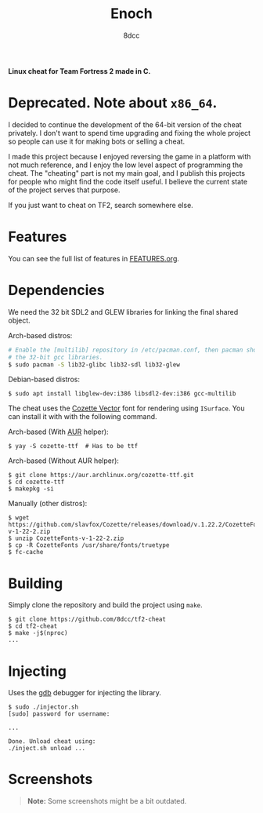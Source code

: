 #+title: Enoch
#+options: toc:nil
#+startup: showeverything
#+author: 8dcc

*Linux cheat for Team Fortress 2 made in C.*

#+TOC: headlines 2

* Deprecated. Note about =x86_64=.

I decided to continue the development of the 64-bit version of the cheat
privately. I don't want to spend time upgrading and fixing the whole project so
people can use it for making bots or selling a cheat.

I made this project because I enjoyed reversing the game in a platform with not
much reference, and I enjoy the low level aspect of programming the
cheat. The "cheating" part is not my main goal, and I publish this projects for
people who might find the code itself useful. I believe the current state of the
project serves that purpose.

If you just want to cheat on TF2, search somewhere else.

* Features

You can see the full list of features in [[./FEATURES.org][FEATURES.org]].

* Dependencies

We need the 32 bit SDL2 and GLEW libraries for linking the final shared object.

Arch-based distros:

#+begin_src bash
# Enable the [multilib] repository in /etc/pacman.conf, then pacman should pull
# the 32-bit gcc libraries.
$ sudo pacman -S lib32-glibc lib32-sdl lib32-glew
#+end_src

Debian-based distros:

#+begin_src console
$ sudo apt install libglew-dev:i386 libsdl2-dev:i386 gcc-multilib
#+end_src

The cheat uses the [[https://github.com/slavfox/Cozette][Cozette Vector]] font for rendering using =ISurface=. You can
install it with with the following command.

Arch-based (With [[https://aur.archlinux.org/packages/cozette-ttf][AUR]] helper):

#+begin_src console
$ yay -S cozette-ttf  # Has to be ttf
#+end_src

Arch-based (Without AUR helper):

#+begin_src console
$ git clone https://aur.archlinux.org/cozette-ttf.git
$ cd cozette-ttf
$ makepkg -si
#+end_src

Manually (other distros):

#+begin_src console
$ wget https://github.com/slavfox/Cozette/releases/download/v.1.22.2/CozetteFonts-v-1-22-2.zip
$ unzip CozetteFonts-v-1-22-2.zip
$ cp -R CozetteFonts /usr/share/fonts/truetype
$ fc-cache
#+end_src

* Building

Simply clone the repository and build the project using =make=.

#+begin_src console
$ git clone https://github.com/8dcc/tf2-cheat
$ cd tf2-cheat
$ make -j$(nproc)
...
#+end_src

* Injecting

Uses the [[https://www.gnu.org/savannah-checkouts/gnu/gdb/index.html][gdb]] debugger for injecting the library.

#+begin_src console
$ sudo ./injector.sh
[sudo] password for username:

...

Done. Unload cheat using:
./inject.sh unload ...
#+end_src

* Screenshots

#+begin_quote
*Note:* Some screenshots might be a bit outdated.
#+end_quote

[[https://user-images.githubusercontent.com/29655971/292682114-6b8ab549-335e-4c36-b98a-da484b1a5c48.png]]
[[https://user-images.githubusercontent.com/29655971/292682112-e3bd95d0-b5e8-4217-9856-e62b59f143e9.png]]
[[https://user-images.githubusercontent.com/29655971/292682103-bd9c2b6b-8165-4aec-b4e7-f54c39965a94.png]]
[[https://user-images.githubusercontent.com/29655971/292682095-72796611-6302-468a-afa5-7e765ddced4d.png]]
[[https://user-images.githubusercontent.com/29655971/292682139-789eca45-6c34-4a90-8816-c2c22f35e0f3.png]]
[[https://user-images.githubusercontent.com/29655971/292682091-100c76ec-f95f-4ddf-82bf-ea6187fd3066.png]]
